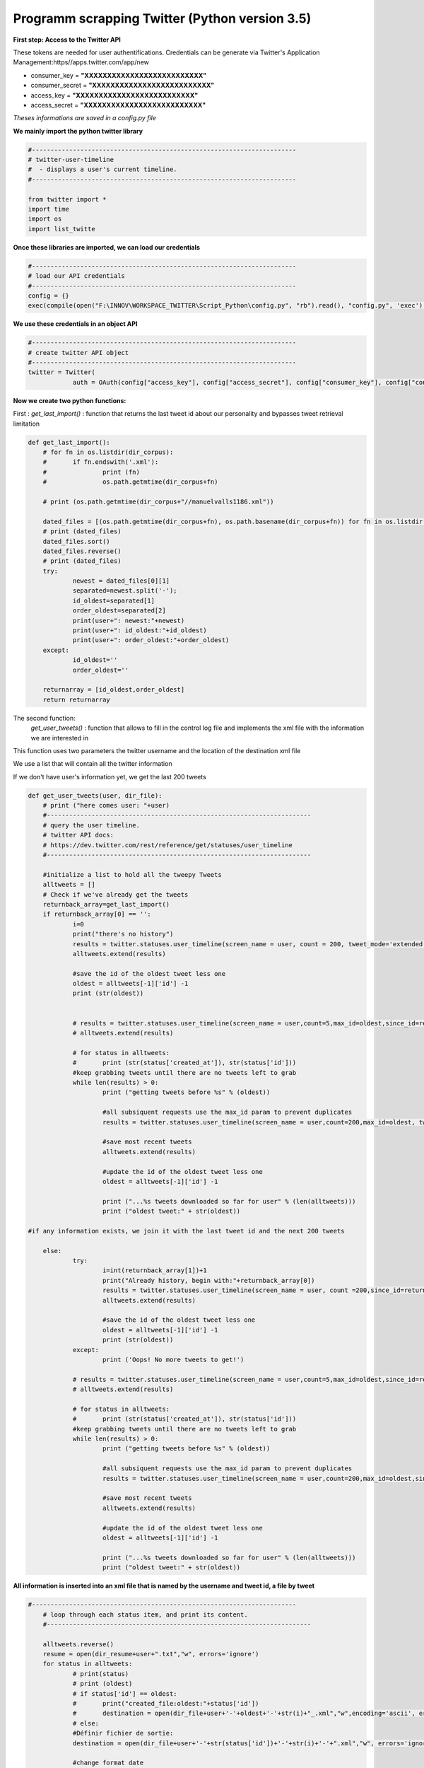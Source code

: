 
Programm scrapping Twitter (Python version 3.5)
~~~~~~~~~~~~~~~~~~~~~~~~~~~~~~~~~~~~~~~~~~~~~~~

**First step: Access to the Twitter API**

These tokens are needed for user authentifications.
Credentials can be generate via Twitter's Application Management:https//apps.twitter.com/app/new

* consumer_key = **"XXXXXXXXXXXXXXXXXXXXXXXXXX"**	
* consumer_secret = **"XXXXXXXXXXXXXXXXXXXXXXXXXX"**
* access_key = **"XXXXXXXXXXXXXXXXXXXXXXXXXX"**
* access_secret = **"XXXXXXXXXXXXXXXXXXXXXXXXXX"**

*Theses informations are saved in a config.py file*

**We mainly import the python twitter library**

.. code:: ipython3

    #-----------------------------------------------------------------------
    # twitter-user-timeline
    #  - displays a user's current timeline.
    #-----------------------------------------------------------------------
    
    from twitter import *
    import time
    import os
    import list_twitte

**Once these libraries are imported, we can load our credentials**

.. code:: ipython3

    #-----------------------------------------------------------------------
    # load our API credentials 
    #-----------------------------------------------------------------------
    config = {}
    exec(compile(open("F:\INNOV\WORKSPACE_TWITTER\Script_Python\config.py", "rb").read(), "config.py", 'exec'), config)

**We use these credentials in an object API**

.. code:: ipython3

    #-----------------------------------------------------------------------
    # create twitter API object
    #-----------------------------------------------------------------------
    twitter = Twitter(
    		auth = OAuth(config["access_key"], config["access_secret"], config["consumer_key"], config["consumer_secret"]))

**Now we create two python functions:**

First : *get_last_import()* : function that returns the last tweet id
about our personality and bypasses tweet retrieval limitation

.. code:: ipython3

    def get_last_import():
    	# for fn in os.listdir(dir_corpus):
    	# 	if fn.endswith('.xml'):
    	# 		print (fn)
    	# 		os.path.getmtime(dir_corpus+fn)
    
    	# print (os.path.getmtime(dir_corpus+"//manuelvalls1186.xml"))
    
    	dated_files = [(os.path.getmtime(dir_corpus+fn), os.path.basename(dir_corpus+fn)) for fn in os.listdir(dir_corpus) if fn.endswith('.xml')]
    	# print (dated_files)
    	dated_files.sort()
    	dated_files.reverse()
    	# print (dated_files)
    	try:
    		newest = dated_files[0][1]
    		separated=newest.split('-');
    		id_oldest=separated[1]
    		order_oldest=separated[2]
    		print(user+": newest:"+newest)
    		print(user+": id_oldest:"+id_oldest)
    		print(user+": order_oldest:"+order_oldest)
    	except:
    		id_oldest=''
    		order_oldest=''
    
    	returnarray = [id_oldest,order_oldest]
    	return returnarray

The second function:
		*get_user_tweets()* : function that allows to fill in the control log file and implements the xml file with the information we are interested in
This function uses two parameters the twitter username and the location of the destination xml file

We use a list that will contain all the twitter information

If we don't have user's information yet, we get the last 200 tweets 


.. code:: ipython3

    def get_user_tweets(user, dir_file):
    	# print ("here comes user: "+user)
    	#-----------------------------------------------------------------------
    	# query the user timeline.
    	# twitter API docs:
    	# https://dev.twitter.com/rest/reference/get/statuses/user_timeline
    	#-----------------------------------------------------------------------
    
    	#initialize a list to hold all the tweepy Tweets
    	alltweets = []	
    	# Check if we've already get the tweets
    	returnback_array=get_last_import()
    	if returnback_array[0] == '':
    		i=0
    		print("there's no history")
    		results = twitter.statuses.user_timeline(screen_name = user, count = 200, tweet_mode='extended')
    		alltweets.extend(results)
    	
    		#save the id of the oldest tweet less one
    		oldest = alltweets[-1]['id'] -1
    		print (str(oldest))
    	
    	
    		# results = twitter.statuses.user_timeline(screen_name = user,count=5,max_id=oldest,since_id=returnback_array[0])
    		# alltweets.extend(results)
    		
    		# for status in alltweets:
    		# 	print (str(status['created_at']), str(status['id']))
    		#keep grabbing tweets until there are no tweets left to grab
    		while len(results) > 0:
    			print ("getting tweets before %s" % (oldest))
    				
    			#all subsiquent requests use the max_id param to prevent duplicates
    			results = twitter.statuses.user_timeline(screen_name = user,count=200,max_id=oldest, tweet_mode='extended')
    			
    			#save most recent tweets
    			alltweets.extend(results)
    			
    			#update the id of the oldest tweet less one
    			oldest = alltweets[-1]['id'] -1
    			
    			print ("...%s tweets downloaded so far for user" % (len(alltweets)))
    			print ("oldest tweet:" + str(oldest))
                
    #if any information exists, we join it with the last tweet id and the next 200 tweets
    
    	else:
    		try:
    			i=int(returnback_array[1])+1
    			print("Already history, begin with:"+returnback_array[0])
    			results = twitter.statuses.user_timeline(screen_name = user, count =200,since_id=returnback_array[0], tweet_mode='extended')
    			alltweets.extend(results)
    		
    			#save the id of the oldest tweet less one
    			oldest = alltweets[-1]['id'] -1
    			print (str(oldest))
    		except:
    			print ('Oops! No more tweets to get!')
    	
    		# results = twitter.statuses.user_timeline(screen_name = user,count=5,max_id=oldest,since_id=returnback_array[0])
    		# alltweets.extend(results)
    		
    		# for status in alltweets:
    		# 	print (str(status['created_at']), str(status['id']))
    		#keep grabbing tweets until there are no tweets left to grab
    		while len(results) > 0:
    			print ("getting tweets before %s" % (oldest))
    				
    			#all subsiquent requests use the max_id param to prevent duplicates
    			results = twitter.statuses.user_timeline(screen_name = user,count=200,max_id=oldest,since_id=returnback_array[0], tweet_mode='extended')
    			
    			#save most recent tweets
    			alltweets.extend(results)
    			
    			#update the id of the oldest tweet less one
    			oldest = alltweets[-1]['id'] -1
    			
    			print ("...%s tweets downloaded so far for user" % (len(alltweets)))
    			print ("oldest tweet:" + str(oldest))

**All information is inserted into an xml file that is named by the username and tweet id, a file by tweet**

.. code:: ipython3

    #-----------------------------------------------------------------------
    	# loop through each status item, and print its content.
    	#-----------------------------------------------------------------------
    	
    	alltweets.reverse()
    	resume = open(dir_resume+user+".txt","w", errors='ignore')
    	for status in alltweets:
    		# print(status)
    		# print (oldest)
    		# if status['id'] == oldest:
    		# 	print("created_file:oldest:"+status['id'])
    		# 	destination = open(dir_file+user+'-'+oldest+'-'+str(i)+"_.xml","w",encoding='ascii', errors='ignore')
    		# else:
    		#Définir fichier de sortie:
    		destination = open(dir_file+user+'-'+str(status['id'])+'-'+str(i)+'-'+".xml","w", errors='ignore')
    		
    		#change format date
    		ts = time.strftime('%Y-%m-%d %H:%M:%S', time.strptime(status["created_at"],'%a %b %d %H:%M:%S +0000 %Y'))
    		# print (status ["text"])		
    		#write to the output file
    		re_tweet=0
    		if status["full_text"].startswith("RT"):
    			re_tweet=1 
    		destination.write("<?xml version=\"1.0\"?><Tweet><Id>%s</Id><Date>%s</Date><Text>%s</Text><Identifiant>%s</Identifiant><Source>%s</Source><Name_personality>%s</Name_personality><ReTweet>%s</ReTweet></Tweet>" % 
    			(status['id'], ts, status["full_text"],user,"Twitter",list_twitte.reference_twitter.get(user), str(re_tweet)));
    		resume.write("%s;%s;%s\n" % (status['id'], ts, status['full_text']));
    		destination.close()
    		
    		# print ("(%s) %s" % (status["created_at"], status["text"].encode("ascii")))
    		i=i+1
    		#print ("(%s) @%s %s" % (result["created_at"], result["user"]["screen_name"], result["text"]))  .encode("ascii", "ignore")
    	print ("Number of tweets" + user+": "+ str(i))
    	resume.close()

**Inside a control log file we have …**

* user:lauredlr
* lauredlr: newest:lauredlr-928992602304712704-4669-.xml
* lauredlr: id_oldest:928992602304712704
* lauredlr: order_oldest:4669
* Already history, begin with:928992602304712704
* 932896436739543039
* getting tweets before 932896436739543039
* 240 tweets downloaded so far for user
* oldest tweet:929960070460395519
* getting tweets before 929960070460395519
* 240 tweets downloaded so far for user
* oldest tweet:929960070460395519
* Number of tweetlauredlr: 4910

* user:c_erhel_deputee
* c_erhel_deputee: newest:c_erhel_deputee-860556311750209536-3344-.xml
* c_erhel_deputee: id_oldest:860556311750209536
* c_erhel_deputee: order_oldest:3344
* Already history, begin with:860556311750209536
* Oops! No more tweets to get!
* Number of tweetsc_erhel_deputee: 3345

..........



**inside an xml file we have....**

* <?xml version="1.0"?>
* <Tweet>
* <Id>575788670856335362</Id>
* <Date>2015-03-11 22:41:31</Date>
* <Text>RT @ecologiEnergie: [#Sendai2015] "Important de donner les infos nécessaires aux citoyens, professionnels et décideurs @RoyalSegolene http:…</Text>
* <Identifiant>RoyalSegolene</Identifiant>
* <Source>Twitter</Source>
* <Name_personality>Ségolène Royal</Name_personality>
* <ReTweet>1</ReTweet>
* </Tweet>
